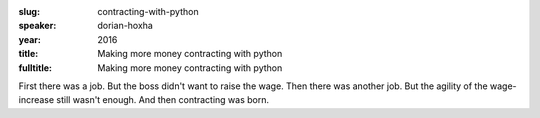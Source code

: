 :slug: contracting-with-python
:speaker: dorian-hoxha
:year: 2016
:title: Making more money contracting with python
:fulltitle: Making more money contracting with python

First there was a job. But the boss didn't want to raise the wage. Then there was another job. But the agility of the wage-increase still wasn't enough. And then contracting was born.
